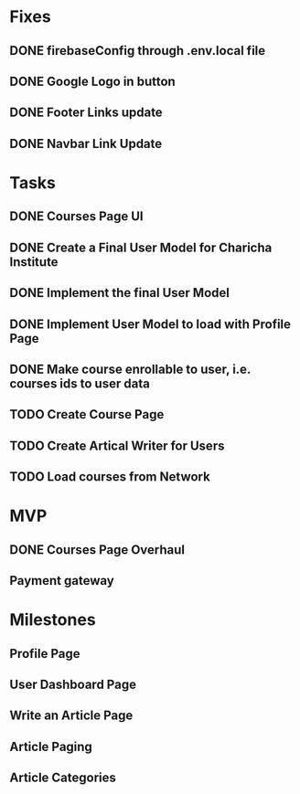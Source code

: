 * Fixes
** DONE firebaseConfig through .env.local file
** DONE Google Logo in button
** DONE Footer Links update
** DONE Navbar Link Update

* Tasks
** DONE Courses Page UI
** DONE Create a Final User Model for Charicha Institute
** DONE Implement the final User Model
** DONE Implement User Model to load with Profile Page
** DONE Make course enrollable to user, i.e. courses ids to user data
** TODO Create Course Page
** TODO Create Artical Writer for Users      
** TODO Load courses from Network

* MVP
** DONE Courses Page Overhaul
** Payment gateway

* Milestones
** Profile Page
** User Dashboard Page   
** Write an Article Page
** Article Paging   
** Article Categories


